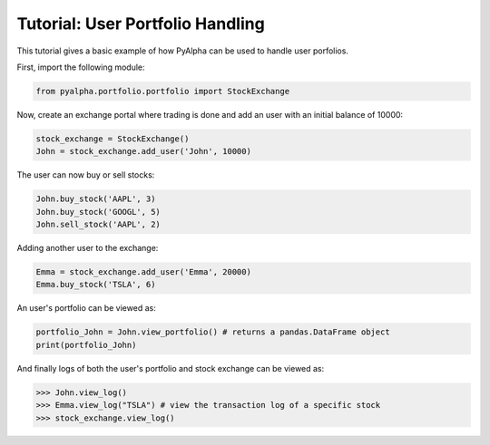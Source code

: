 =================================
Tutorial: User Portfolio Handling
=================================

This tutorial gives a basic example of how PyAlpha can be used to handle user
porfolios.

First, import the following module:

.. code-block:: python

    from pyalpha.portfolio.portfolio import StockExchange

Now, create an exchange portal where trading is done and add an user with an
initial balance of 10000:

.. code-block:: python
    
    stock_exchange = StockExchange()
    John = stock_exchange.add_user('John', 10000)

The user can now buy or sell stocks:

.. code-block:: python
    
    John.buy_stock('AAPL', 3)
    John.buy_stock('GOOGL', 5)
    John.sell_stock('AAPL', 2)

Adding another user to the exchange:

.. code-block:: python

    Emma = stock_exchange.add_user('Emma', 20000)
    Emma.buy_stock('TSLA', 6)

An user's portfolio can be viewed as:

.. code-block:: python

    portfolio_John = John.view_portfolio() # returns a pandas.DataFrame object
    print(portfolio_John)

And finally logs of both the user's portfolio and stock exchange can be
viewed as:

.. sourcecode:: python

    >>> John.view_log()
    >>> Emma.view_log("TSLA") # view the transaction log of a specific stock
    >>> stock_exchange.view_log()
